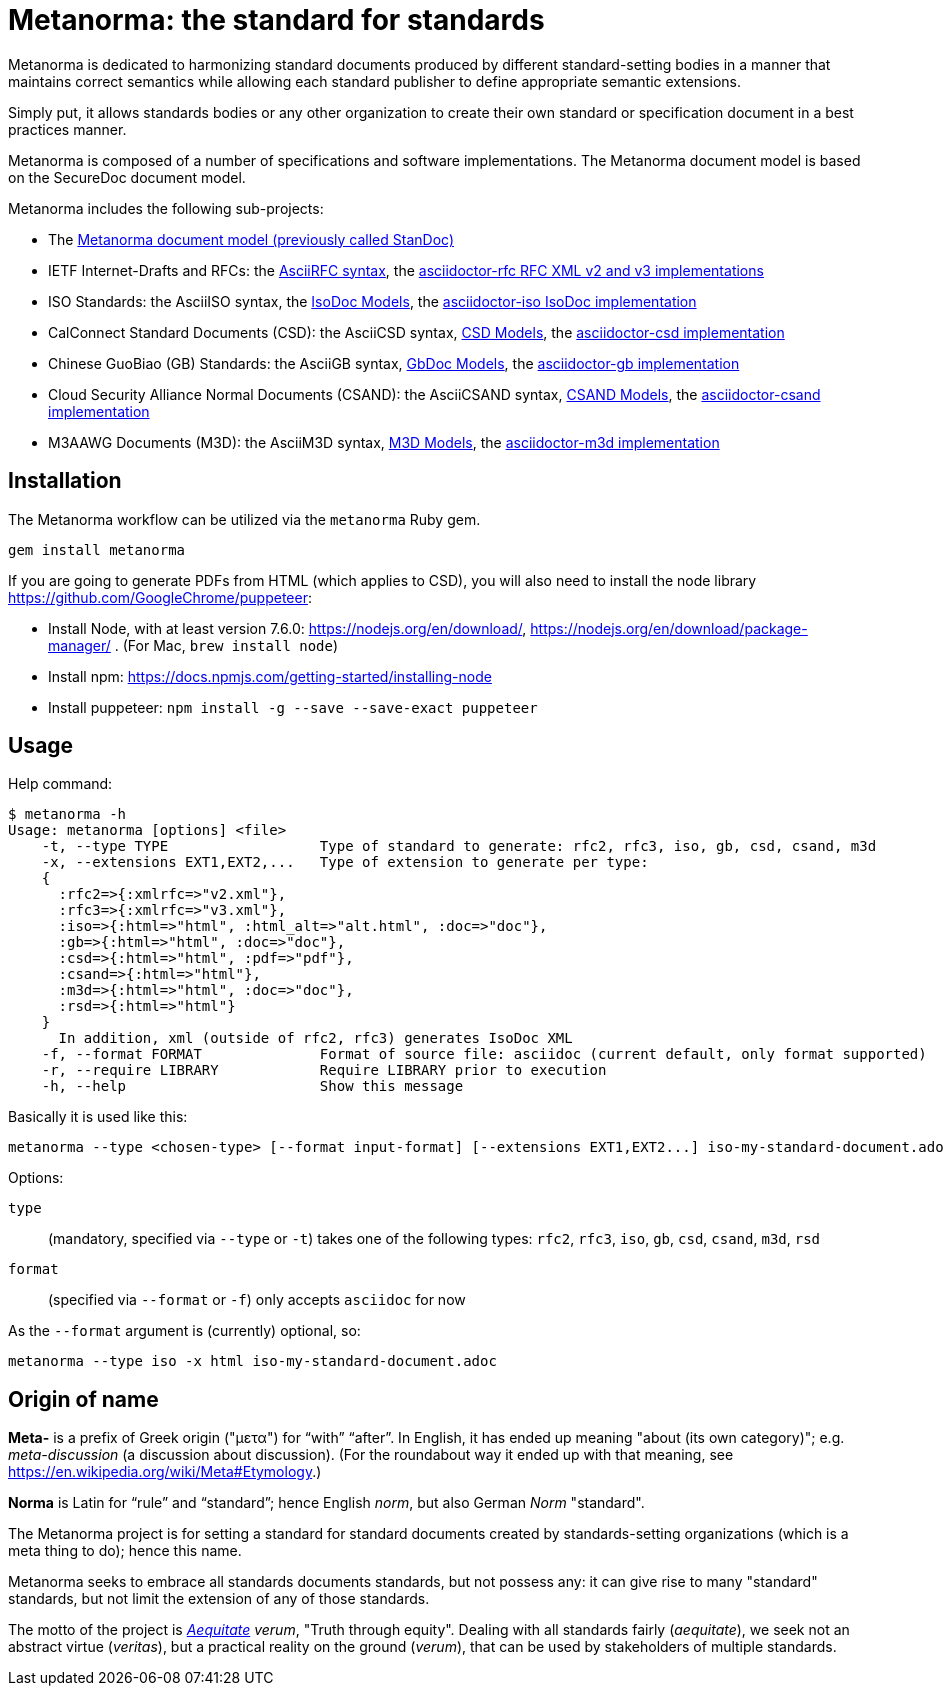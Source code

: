 = Metanorma: the standard for standards

Metanorma is dedicated to harmonizing standard documents
produced by different standard-setting bodies in a manner that
maintains correct semantics while allowing each standard publisher to
define appropriate semantic extensions.

Simply put, it allows standards bodies or any other organization
to create their own standard or specification document in a best
practices manner.

Metanorma is composed of a number of specifications and software
implementations. The Metanorma document model is based on the SecureDoc
document model.

Metanorma includes the following sub-projects:

* The https://github.com/riboseinc/standoc-models[Metanorma document model (previously called StanDoc)]
* IETF Internet-Drafts and RFCs: the https://datatracker.ietf.org/doc/draft-ribose-asciirfc/[AsciiRFC syntax], the https://github.com/riboseinc/asciidoctor-rfc/[asciidoctor-rfc RFC XML v2 and v3 implementations]
* ISO Standards: the AsciiISO syntax, the https://github.com/riboseinc/isodoc-models/[IsoDoc Models], the https://github.com/riboseinc/asciidoctor-iso/[asciidoctor-iso IsoDoc implementation]
* CalConnect Standard Documents (CSD): the AsciiCSD syntax, https://github.com/riboseinc/csd[CSD Models], the https://github.com/riboseinc/asciidoctor-csd/[asciidoctor-csd implementation]
* Chinese GuoBiao (GB) Standards: the AsciiGB syntax, https://github.com/riboseinc/gbdoc[GbDoc Models], the https://github.com/riboseinc/asciidoctor-gb/[asciidoctor-gb implementation]
* Cloud Security Alliance Normal Documents (CSAND): the AsciiCSAND syntax, https://github.com/riboseinc/csand[CSAND Models], the https://github.com/riboseinc/asciidoctor-csand/[asciidoctor-csand implementation]
* M3AAWG Documents (M3D): the AsciiM3D syntax, https://github.com/riboseinc/m3d[M3D Models], the https://github.com/riboseinc/asciidoctor-m3d/[asciidoctor-m3d implementation]
//* Ribose Specification Documents (RSD): AsciiRSD, RSD XML schema, and the https://github.com/riboseinc/asciidoctor-rsd[asciidoctor-rsd implementation]


== Installation

The Metanorma workflow can be utilized via the `metanorma` Ruby gem.

[source,sh]
----
gem install metanorma
----

If you are going to generate PDFs from HTML (which applies to CSD), you will also need to install
the node library https://github.com/GoogleChrome/puppeteer:

* Install Node, with at least version 7.6.0: https://nodejs.org/en/download/,
https://nodejs.org/en/download/package-manager/ . (For Mac, `brew install node`)
* Install npm: https://docs.npmjs.com/getting-started/installing-node
* Install puppeteer: `npm install -g --save --save-exact puppeteer`

== Usage

Help command:

[source,sh]
----
$ metanorma -h
Usage: metanorma [options] <file>
    -t, --type TYPE                  Type of standard to generate: rfc2, rfc3, iso, gb, csd, csand, m3d
    -x, --extensions EXT1,EXT2,...   Type of extension to generate per type:
    {
      :rfc2=>{:xmlrfc=>"v2.xml"},
      :rfc3=>{:xmlrfc=>"v3.xml"},
      :iso=>{:html=>"html", :html_alt=>"alt.html", :doc=>"doc"},
      :gb=>{:html=>"html", :doc=>"doc"},
      :csd=>{:html=>"html", :pdf=>"pdf"},
      :csand=>{:html=>"html"},
      :m3d=>{:html=>"html", :doc=>"doc"},
      :rsd=>{:html=>"html"}
    }
      In addition, xml (outside of rfc2, rfc3) generates IsoDoc XML
    -f, --format FORMAT              Format of source file: asciidoc (current default, only format supported)
    -r, --require LIBRARY            Require LIBRARY prior to execution
    -h, --help                       Show this message
----

Basically it is used like this:

[source,sh]
----
metanorma --type <chosen-type> [--format input-format] [--extensions EXT1,EXT2...] iso-my-standard-document.adoc
----

Options:

//, `rsd`
`type`:: (mandatory, specified via `--type` or `-t`) takes one of the following types:
`rfc2`, `rfc3`, `iso`, `gb`, `csd`, `csand`, `m3d`, `rsd`

`format`:: (specified via `--format` or `-f`) only accepts `asciidoc` for now


As the `--format` argument is (currently) optional, so:

[source,sh]
----
metanorma --type iso -x html iso-my-standard-document.adoc
----


== Origin of name

*Meta-* is a prefix of Greek origin ("μετα") for "`with`" "`after`".
In English, it has ended up meaning "about (its own category)"; e.g.
_meta-discussion_ (a discussion about discussion). (For the roundabout way
it ended up with that meaning, see https://en.wikipedia.org/wiki/Meta#Etymology.)

*Norma* is Latin for "`rule`" and "`standard`"; hence English _norm_,
but also German _Norm_ "standard".

The Metanorma project is for setting a standard for standard documents
created by standards-setting organizations (which is a meta thing to do);
hence this name.

Metanorma seeks to embrace all standards documents standards, but not possess any:
it can give rise to many "standard" standards, but not limit the extension of any of those standards.

The motto of the project is https://en.wikipedia.org/wiki/Aequitas[_Aequitate_] _verum_,
"Truth through equity". Dealing with all standards fairly (_aequitate_), we seek not an abstract
virtue (_veritas_), but a practical reality on the ground (_verum_), that can be used by
stakeholders of multiple standards.


